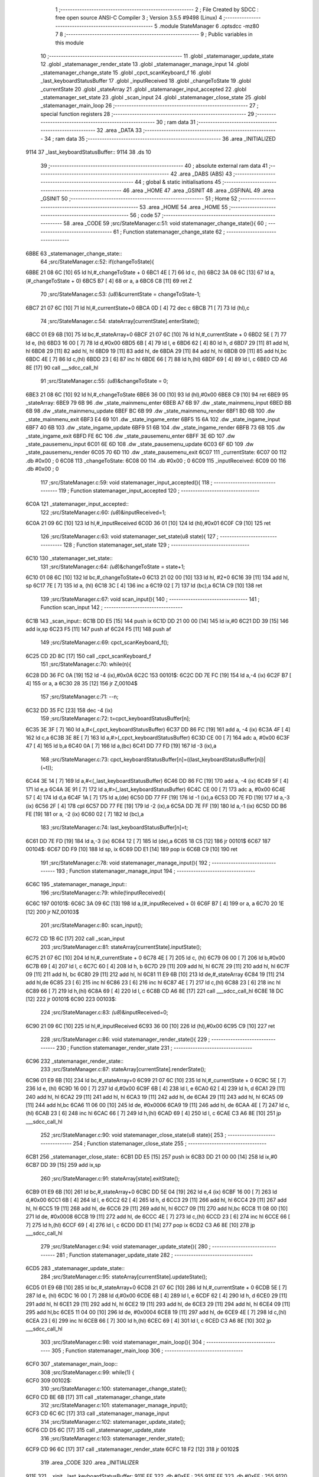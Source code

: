                               1 ;--------------------------------------------------------
                              2 ; File Created by SDCC : free open source ANSI-C Compiler
                              3 ; Version 3.5.5 #9498 (Linux)
                              4 ;--------------------------------------------------------
                              5 	.module StateManager
                              6 	.optsdcc -mz80
                              7 	
                              8 ;--------------------------------------------------------
                              9 ; Public variables in this module
                             10 ;--------------------------------------------------------
                             11 	.globl _statemanager_update_state
                             12 	.globl _statemanager_render_state
                             13 	.globl _statemanager_manage_input
                             14 	.globl _statemanager_change_state
                             15 	.globl _cpct_scanKeyboard_f
                             16 	.globl _last_keyboardStatusBuffer
                             17 	.globl _inputReceived
                             18 	.globl _changeToState
                             19 	.globl _currentState
                             20 	.globl _stateArray
                             21 	.globl _statemanager_input_accepted
                             22 	.globl _statemanager_set_state
                             23 	.globl _scan_input
                             24 	.globl _statemanager_close_state
                             25 	.globl _statemanager_main_loop
                             26 ;--------------------------------------------------------
                             27 ; special function registers
                             28 ;--------------------------------------------------------
                             29 ;--------------------------------------------------------
                             30 ; ram data
                             31 ;--------------------------------------------------------
                             32 	.area _DATA
                             33 ;--------------------------------------------------------
                             34 ; ram data
                             35 ;--------------------------------------------------------
                             36 	.area _INITIALIZED
   9114                      37 _last_keyboardStatusBuffer::
   9114                      38 	.ds 10
                             39 ;--------------------------------------------------------
                             40 ; absolute external ram data
                             41 ;--------------------------------------------------------
                             42 	.area _DABS (ABS)
                             43 ;--------------------------------------------------------
                             44 ; global & static initialisations
                             45 ;--------------------------------------------------------
                             46 	.area _HOME
                             47 	.area _GSINIT
                             48 	.area _GSFINAL
                             49 	.area _GSINIT
                             50 ;--------------------------------------------------------
                             51 ; Home
                             52 ;--------------------------------------------------------
                             53 	.area _HOME
                             54 	.area _HOME
                             55 ;--------------------------------------------------------
                             56 ; code
                             57 ;--------------------------------------------------------
                             58 	.area _CODE
                             59 ;src/StateManager.c:51: void statemanager_change_state(){
                             60 ;	---------------------------------
                             61 ; Function statemanager_change_state
                             62 ; ---------------------------------
   6BBE                      63 _statemanager_change_state::
                             64 ;src/StateManager.c:52: if(changeToState){
   6BBE 21 08 6C      [10]   65 	ld	hl,#_changeToState + 0
   6BC1 4E            [ 7]   66 	ld	c, (hl)
   6BC2 3A 08 6C      [13]   67 	ld	a,(#_changeToState + 0)
   6BC5 B7            [ 4]   68 	or	a, a
   6BC6 C8            [11]   69 	ret	Z
                             70 ;src/StateManager.c:53: *(u8*)&currentState = changeToState-1;
   6BC7 21 07 6C      [10]   71 	ld	hl,#_currentState+0
   6BCA 0D            [ 4]   72 	dec	c
   6BCB 71            [ 7]   73 	ld	(hl),c
                             74 ;src/StateManager.c:54: stateArray[currentState].enterState();
   6BCC 01 E9 6B      [10]   75 	ld	bc,#_stateArray+0
   6BCF 21 07 6C      [10]   76 	ld	hl,#_currentState + 0
   6BD2 5E            [ 7]   77 	ld	e, (hl)
   6BD3 16 00         [ 7]   78 	ld	d,#0x00
   6BD5 6B            [ 4]   79 	ld	l, e
   6BD6 62            [ 4]   80 	ld	h, d
   6BD7 29            [11]   81 	add	hl, hl
   6BD8 29            [11]   82 	add	hl, hl
   6BD9 19            [11]   83 	add	hl, de
   6BDA 29            [11]   84 	add	hl, hl
   6BDB 09            [11]   85 	add	hl,bc
   6BDC 4E            [ 7]   86 	ld	c,(hl)
   6BDD 23            [ 6]   87 	inc	hl
   6BDE 66            [ 7]   88 	ld	h,(hl)
   6BDF 69            [ 4]   89 	ld	l, c
   6BE0 CD A6 8E      [17]   90 	call	___sdcc_call_hl
                             91 ;src/StateManager.c:55: *(u8*)&changeToState = 0;
   6BE3 21 08 6C      [10]   92 	ld	hl,#_changeToState
   6BE6 36 00         [10]   93 	ld	(hl),#0x00
   6BE8 C9            [10]   94 	ret
   6BE9                      95 _stateArray:
   6BE9 79 6B                96 	.dw _state_mainmenu_enter
   6BEB A7 6B                97 	.dw _state_mainmenu_input
   6BED BB 6B                98 	.dw _state_mainmenu_update
   6BEF BC 6B                99 	.dw _state_mainmenu_render
   6BF1 BD 6B               100 	.dw _state_mainmenu_exit
   6BF3 E4 69               101 	.dw _state_ingame_enter
   6BF5 15 6A               102 	.dw _state_ingame_input
   6BF7 40 6B               103 	.dw _state_ingame_update
   6BF9 51 6B               104 	.dw _state_ingame_render
   6BFB 73 6B               105 	.dw _state_ingame_exit
   6BFD FE 6C               106 	.dw _state_pausemenu_enter
   6BFF 3E 6D               107 	.dw _state_pausemenu_input
   6C01 6E 6D               108 	.dw _state_pausemenu_update
   6C03 6F 6D               109 	.dw _state_pausemenu_render
   6C05 70 6D               110 	.dw _state_pausemenu_exit
   6C07                     111 _currentState:
   6C07 00                  112 	.db #0x00	; 0
   6C08                     113 _changeToState:
   6C08 00                  114 	.db #0x00	; 0
   6C09                     115 _inputReceived:
   6C09 00                  116 	.db #0x00	; 0
                            117 ;src/StateManager.c:59: void statemanager_input_accepted(){
                            118 ;	---------------------------------
                            119 ; Function statemanager_input_accepted
                            120 ; ---------------------------------
   6C0A                     121 _statemanager_input_accepted::
                            122 ;src/StateManager.c:60: *(u8*)&inputReceived=1;
   6C0A 21 09 6C      [10]  123 	ld	hl,#_inputReceived
   6C0D 36 01         [10]  124 	ld	(hl),#0x01
   6C0F C9            [10]  125 	ret
                            126 ;src/StateManager.c:63: void statemanager_set_state(u8 state){
                            127 ;	---------------------------------
                            128 ; Function statemanager_set_state
                            129 ; ---------------------------------
   6C10                     130 _statemanager_set_state::
                            131 ;src/StateManager.c:64: *(u8*)&changeToState = state+1;
   6C10 01 08 6C      [10]  132 	ld	bc,#_changeToState+0
   6C13 21 02 00      [10]  133 	ld	hl, #2+0
   6C16 39            [11]  134 	add	hl, sp
   6C17 7E            [ 7]  135 	ld	a, (hl)
   6C18 3C            [ 4]  136 	inc	a
   6C19 02            [ 7]  137 	ld	(bc),a
   6C1A C9            [10]  138 	ret
                            139 ;src/StateManager.c:67: void scan_input(){
                            140 ;	---------------------------------
                            141 ; Function scan_input
                            142 ; ---------------------------------
   6C1B                     143 _scan_input::
   6C1B DD E5         [15]  144 	push	ix
   6C1D DD 21 00 00   [14]  145 	ld	ix,#0
   6C21 DD 39         [15]  146 	add	ix,sp
   6C23 F5            [11]  147 	push	af
   6C24 F5            [11]  148 	push	af
                            149 ;src/StateManager.c:69: cpct_scanKeyboard_f();
   6C25 CD 2D 8C      [17]  150 	call	_cpct_scanKeyboard_f
                            151 ;src/StateManager.c:70: while(n){
   6C28 DD 36 FC 0A   [19]  152 	ld	-4 (ix),#0x0A
   6C2C                     153 00101$:
   6C2C DD 7E FC      [19]  154 	ld	a,-4 (ix)
   6C2F B7            [ 4]  155 	or	a, a
   6C30 28 35         [12]  156 	jr	Z,00104$
                            157 ;src/StateManager.c:71: --n;
   6C32 DD 35 FC      [23]  158 	dec	-4 (ix)
                            159 ;src/StateManager.c:72: t=cpct_keyboardStatusBuffer[n];
   6C35 3E 3F         [ 7]  160 	ld	a,#<(_cpct_keyboardStatusBuffer)
   6C37 DD 86 FC      [19]  161 	add	a, -4 (ix)
   6C3A 4F            [ 4]  162 	ld	c,a
   6C3B 3E 8E         [ 7]  163 	ld	a,#>(_cpct_keyboardStatusBuffer)
   6C3D CE 00         [ 7]  164 	adc	a, #0x00
   6C3F 47            [ 4]  165 	ld	b,a
   6C40 0A            [ 7]  166 	ld	a,(bc)
   6C41 DD 77 FD      [19]  167 	ld	-3 (ix),a
                            168 ;src/StateManager.c:73: cpct_keyboardStatusBuffer[n]=((last_keyboardStatusBuffer[n])|(~t));
   6C44 3E 14         [ 7]  169 	ld	a,#<(_last_keyboardStatusBuffer)
   6C46 DD 86 FC      [19]  170 	add	a, -4 (ix)
   6C49 5F            [ 4]  171 	ld	e,a
   6C4A 3E 91         [ 7]  172 	ld	a,#>(_last_keyboardStatusBuffer)
   6C4C CE 00         [ 7]  173 	adc	a, #0x00
   6C4E 57            [ 4]  174 	ld	d,a
   6C4F 1A            [ 7]  175 	ld	a,(de)
   6C50 DD 77 FF      [19]  176 	ld	-1 (ix),a
   6C53 DD 7E FD      [19]  177 	ld	a,-3 (ix)
   6C56 2F            [ 4]  178 	cpl
   6C57 DD 77 FE      [19]  179 	ld	-2 (ix),a
   6C5A DD 7E FF      [19]  180 	ld	a,-1 (ix)
   6C5D DD B6 FE      [19]  181 	or	a, -2 (ix)
   6C60 02            [ 7]  182 	ld	(bc),a
                            183 ;src/StateManager.c:74: last_keyboardStatusBuffer[n]=t;
   6C61 DD 7E FD      [19]  184 	ld	a,-3 (ix)
   6C64 12            [ 7]  185 	ld	(de),a
   6C65 18 C5         [12]  186 	jr	00101$
   6C67                     187 00104$:
   6C67 DD F9         [10]  188 	ld	sp, ix
   6C69 DD E1         [14]  189 	pop	ix
   6C6B C9            [10]  190 	ret
                            191 ;src/StateManager.c:78: void statemanager_manage_input(){
                            192 ;	---------------------------------
                            193 ; Function statemanager_manage_input
                            194 ; ---------------------------------
   6C6C                     195 _statemanager_manage_input::
                            196 ;src/StateManager.c:79: while(!inputReceived){
   6C6C                     197 00101$:
   6C6C 3A 09 6C      [13]  198 	ld	a,(#_inputReceived + 0)
   6C6F B7            [ 4]  199 	or	a, a
   6C70 20 1E         [12]  200 	jr	NZ,00103$
                            201 ;src/StateManager.c:80: scan_input();
   6C72 CD 1B 6C      [17]  202 	call	_scan_input
                            203 ;src/StateManager.c:81: stateArray[currentState].inputState();
   6C75 21 07 6C      [10]  204 	ld	hl,#_currentState + 0
   6C78 4E            [ 7]  205 	ld	c, (hl)
   6C79 06 00         [ 7]  206 	ld	b,#0x00
   6C7B 69            [ 4]  207 	ld	l, c
   6C7C 60            [ 4]  208 	ld	h, b
   6C7D 29            [11]  209 	add	hl, hl
   6C7E 29            [11]  210 	add	hl, hl
   6C7F 09            [11]  211 	add	hl, bc
   6C80 29            [11]  212 	add	hl, hl
   6C81 11 E9 6B      [10]  213 	ld	de,#_stateArray
   6C84 19            [11]  214 	add	hl,de
   6C85 23            [ 6]  215 	inc	hl
   6C86 23            [ 6]  216 	inc	hl
   6C87 4E            [ 7]  217 	ld	c,(hl)
   6C88 23            [ 6]  218 	inc	hl
   6C89 66            [ 7]  219 	ld	h,(hl)
   6C8A 69            [ 4]  220 	ld	l, c
   6C8B CD A6 8E      [17]  221 	call	___sdcc_call_hl
   6C8E 18 DC         [12]  222 	jr	00101$
   6C90                     223 00103$:
                            224 ;src/StateManager.c:83: *(u8*)&inputReceived=0;
   6C90 21 09 6C      [10]  225 	ld	hl,#_inputReceived
   6C93 36 00         [10]  226 	ld	(hl),#0x00
   6C95 C9            [10]  227 	ret
                            228 ;src/StateManager.c:86: void statemanager_render_state(){
                            229 ;	---------------------------------
                            230 ; Function statemanager_render_state
                            231 ; ---------------------------------
   6C96                     232 _statemanager_render_state::
                            233 ;src/StateManager.c:87: stateArray[currentState].renderState();
   6C96 01 E9 6B      [10]  234 	ld	bc,#_stateArray+0
   6C99 21 07 6C      [10]  235 	ld	hl,#_currentState + 0
   6C9C 5E            [ 7]  236 	ld	e, (hl)
   6C9D 16 00         [ 7]  237 	ld	d,#0x00
   6C9F 6B            [ 4]  238 	ld	l, e
   6CA0 62            [ 4]  239 	ld	h, d
   6CA1 29            [11]  240 	add	hl, hl
   6CA2 29            [11]  241 	add	hl, hl
   6CA3 19            [11]  242 	add	hl, de
   6CA4 29            [11]  243 	add	hl, hl
   6CA5 09            [11]  244 	add	hl,bc
   6CA6 11 06 00      [10]  245 	ld	de, #0x0006
   6CA9 19            [11]  246 	add	hl, de
   6CAA 4E            [ 7]  247 	ld	c,(hl)
   6CAB 23            [ 6]  248 	inc	hl
   6CAC 66            [ 7]  249 	ld	h,(hl)
   6CAD 69            [ 4]  250 	ld	l, c
   6CAE C3 A6 8E      [10]  251 	jp  ___sdcc_call_hl
                            252 ;src/StateManager.c:90: void statemanager_close_state(u8 state){
                            253 ;	---------------------------------
                            254 ; Function statemanager_close_state
                            255 ; ---------------------------------
   6CB1                     256 _statemanager_close_state::
   6CB1 DD E5         [15]  257 	push	ix
   6CB3 DD 21 00 00   [14]  258 	ld	ix,#0
   6CB7 DD 39         [15]  259 	add	ix,sp
                            260 ;src/StateManager.c:91: stateArray[state].exitState();
   6CB9 01 E9 6B      [10]  261 	ld	bc,#_stateArray+0
   6CBC DD 5E 04      [19]  262 	ld	e,4 (ix)
   6CBF 16 00         [ 7]  263 	ld	d,#0x00
   6CC1 6B            [ 4]  264 	ld	l, e
   6CC2 62            [ 4]  265 	ld	h, d
   6CC3 29            [11]  266 	add	hl, hl
   6CC4 29            [11]  267 	add	hl, hl
   6CC5 19            [11]  268 	add	hl, de
   6CC6 29            [11]  269 	add	hl, hl
   6CC7 09            [11]  270 	add	hl,bc
   6CC8 11 08 00      [10]  271 	ld	de, #0x0008
   6CCB 19            [11]  272 	add	hl, de
   6CCC 4E            [ 7]  273 	ld	c,(hl)
   6CCD 23            [ 6]  274 	inc	hl
   6CCE 66            [ 7]  275 	ld	h,(hl)
   6CCF 69            [ 4]  276 	ld	l, c
   6CD0 DD E1         [14]  277 	pop	ix
   6CD2 C3 A6 8E      [10]  278 	jp	___sdcc_call_hl
                            279 ;src/StateManager.c:94: void statemanager_update_state(){
                            280 ;	---------------------------------
                            281 ; Function statemanager_update_state
                            282 ; ---------------------------------
   6CD5                     283 _statemanager_update_state::
                            284 ;src/StateManager.c:95: stateArray[currentState].updateState();
   6CD5 01 E9 6B      [10]  285 	ld	bc,#_stateArray+0
   6CD8 21 07 6C      [10]  286 	ld	hl,#_currentState + 0
   6CDB 5E            [ 7]  287 	ld	e, (hl)
   6CDC 16 00         [ 7]  288 	ld	d,#0x00
   6CDE 6B            [ 4]  289 	ld	l, e
   6CDF 62            [ 4]  290 	ld	h, d
   6CE0 29            [11]  291 	add	hl, hl
   6CE1 29            [11]  292 	add	hl, hl
   6CE2 19            [11]  293 	add	hl, de
   6CE3 29            [11]  294 	add	hl, hl
   6CE4 09            [11]  295 	add	hl,bc
   6CE5 11 04 00      [10]  296 	ld	de, #0x0004
   6CE8 19            [11]  297 	add	hl, de
   6CE9 4E            [ 7]  298 	ld	c,(hl)
   6CEA 23            [ 6]  299 	inc	hl
   6CEB 66            [ 7]  300 	ld	h,(hl)
   6CEC 69            [ 4]  301 	ld	l, c
   6CED C3 A6 8E      [10]  302 	jp  ___sdcc_call_hl
                            303 ;src/StateManager.c:98: void statemanager_main_loop(){
                            304 ;	---------------------------------
                            305 ; Function statemanager_main_loop
                            306 ; ---------------------------------
   6CF0                     307 _statemanager_main_loop::
                            308 ;src/StateManager.c:99: while(1) {
   6CF0                     309 00102$:
                            310 ;src/StateManager.c:100: statemanager_change_state();
   6CF0 CD BE 6B      [17]  311 	call	_statemanager_change_state
                            312 ;src/StateManager.c:101: statemanager_manage_input();
   6CF3 CD 6C 6C      [17]  313 	call	_statemanager_manage_input
                            314 ;src/StateManager.c:102: statemanager_update_state();
   6CF6 CD D5 6C      [17]  315 	call	_statemanager_update_state
                            316 ;src/StateManager.c:103: statemanager_render_state();
   6CF9 CD 96 6C      [17]  317 	call	_statemanager_render_state
   6CFC 18 F2         [12]  318 	jr	00102$
                            319 	.area _CODE
                            320 	.area _INITIALIZER
   911E                     321 __xinit__last_keyboardStatusBuffer:
   911E FF                  322 	.db #0xFF	; 255
   911F FF                  323 	.db #0xFF	; 255
   9120 FF                  324 	.db #0xFF	; 255
   9121 FF                  325 	.db #0xFF	; 255
   9122 FF                  326 	.db #0xFF	; 255
   9123 FF                  327 	.db #0xFF	; 255
   9124 FF                  328 	.db #0xFF	; 255
   9125 FF                  329 	.db #0xFF	; 255
   9126 FF                  330 	.db #0xFF	; 255
   9127 FF                  331 	.db #0xFF	; 255
                            332 	.area _CABS (ABS)
